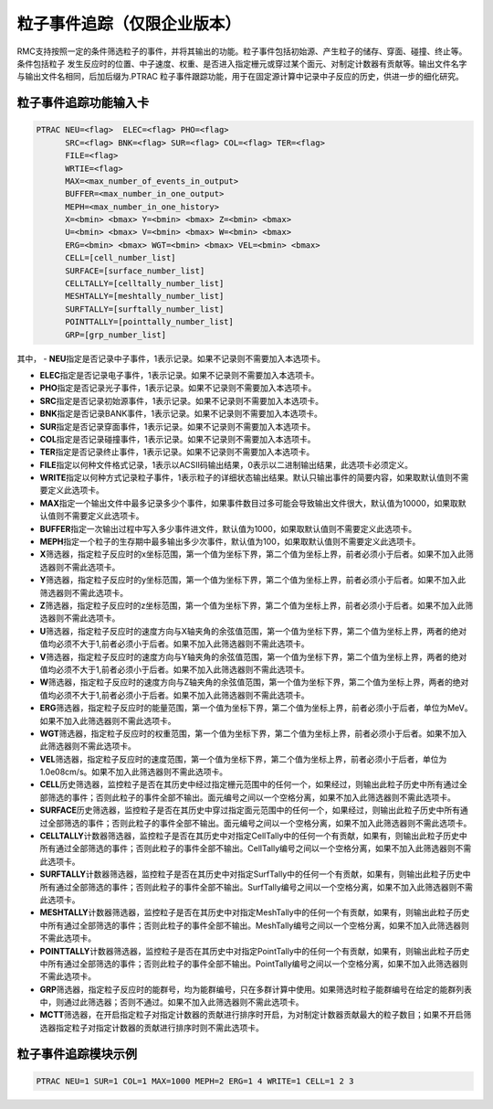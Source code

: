.. _section_particle_track:

粒子事件追踪（仅限企业版本）
=====================================

RMC支持按照一定的条件筛选粒子的事件，并将其输出的功能。粒子事件包括初始源、产生粒子的储存、穿面、碰撞、终止等。条件包括粒子
发生反应时的位置、中子速度、权重、是否进入指定栅元或穿过某个面元、对制定计数器有贡献等。输出文件名字与输出文件名相同，后加后缀为.PTRAC
粒子事件跟踪功能，用于在固定源计算中记录中子反应的历史，供进一步的细化研究。

粒子事件追踪功能输入卡
---------------------------------------------

.. code-block:: none

    PTRAC NEU=<flag>  ELEC=<flag> PHO=<flag> 
	  SRC=<flag> BNK=<flag> SUR=<flag> COL=<flag> TER=<flag> 
	  FILE=<flag>
	  WRTIE=<flag> 
	  MAX=<max_number_of_events_in_output>
	  BUFFER=<max_number_in_one_output> 
	  MEPH=<max_number_in_one_history>
	  X=<bmin> <bmax> Y=<bmin> <bmax> Z=<bmin> <bmax>
	  U=<bmin> <bmax> V=<bmin> <bmax> W=<bmin> <bmax>
	  ERG=<bmin> <bmax> WGT=<bmin> <bmax> VEL=<bmin> <bmax>
	  CELL=[cell_number_list]
	  SURFACE=[surface_number_list]
	  CELLTALLY=[celltally_number_list]
	  MESHTALLY=[meshtally_number_list]
	  SURFTALLY=[surftally_number_list]
	  POINTTALLY=[pointtally_number_list]
	  GRP=[grp_number_list]

其中，
-   **NEU**\ 指定是否记录中子事件，1表示记录。如果不记录则不需要加入本选项卡。

-   **ELEC**\ 指定是否记录电子事件，1表示记录。如果不记录则不需要加入本选项卡。

-   **PHO**\ 指定是否记录光子事件，1表示记录。如果不记录则不需要加入本选项卡。

-   **SRC**\ 指定是否记录初始源事件，1表示记录。如果不记录则不需要加入本选项卡。

-   **BNK**\ 指定是否记录BANK事件，1表示记录。如果不记录则不需要加入本选项卡。

-   **SUR**\ 指定是否记录穿面事件，1表示记录。如果不记录则不需要加入本选项卡。

-   **COL**\ 指定是否记录碰撞事件，1表示记录。如果不记录则不需要加入本选项卡。

-   **TER**\ 指定是否记录终止事件，1表示记录。如果不记录则不需要加入本选项卡。

-   **FILE**\ 指定以何种文件格式记录，1表示以ACSII码输出结果，0表示以二进制输出结果，此选项卡必须定义。

-   **WRITE**\ 指定以何种方式记录粒子事件，1表示粒子的详细状态输出结果。默认只输出事件的简要内容，如果取默认值则不需要定义此选项卡。

-   **MAX**\ 指定一个输出文件中最多记录多少个事件，如果事件数目过多可能会导致输出文件很大，默认值为10000，如果取默认值则不需要定义此选项卡。

-   **BUFFER**\ 指定一次输出过程中写入多少事件进文件，默认值为1000，如果取默认值则不需要定义此选项卡。

-   **MEPH**\ 指定一个粒子的生存期中最多输出多少次事件，默认值为100，如果取默认值则不需要定义此选项卡。

-   **X**\ 筛选器，指定粒子反应时的x坐标范围，第一个值为坐标下界，第二个值为坐标上界，前者必须小于后者。如果不加入此筛选器则不需此选项卡。

-   **Y**\ 筛选器，指定粒子反应时的y坐标范围，第一个值为坐标下界，第二个值为坐标上界，前者必须小于后者。如果不加入此筛选器则不需此选项卡。

-   **Z**\ 筛选器，指定粒子反应时的z坐标范围，第一个值为坐标下界，第二个值为坐标上界，前者必须小于后者。如果不加入此筛选器则不需此选项卡。

-   **U**\ 筛选器，指定粒子反应时的速度方向与X轴夹角的余弦值范围，第一个值为坐标下界，第二个值为坐标上界，两者的绝对值均必须不大于1,前者必须小于后者。如果不加入此筛选器则不需此选项卡。

-   **V**\ 筛选器，指定粒子反应时的速度方向与Y轴夹角的余弦值范围，第一个值为坐标下界，第二个值为坐标上界，两者的绝对值均必须不大于1,前者必须小于后者。如果不加入此筛选器则不需此选项卡。

-   **W**\ 筛选器，指定粒子反应时的速度方向与Z轴夹角的余弦值范围，第一个值为坐标下界，第二个值为坐标上界，两者的绝对值均必须不大于1,前者必须小于后者。如果不加入此筛选器则不需此选项卡。

-   **ERG**\ 筛选器，指定粒子反应时的能量范围，第一个值为坐标下界，第二个值为坐标上界，前者必须小于后者，单位为MeV。如果不加入此筛选器则不需此选项卡。

-   **WGT**\ 筛选器，指定粒子反应时的权重范围，第一个值为坐标下界，第二个值为坐标上界，前者必须小于后者。如果不加入此筛选器则不需此选项卡。

-   **VEL**\ 筛选器，指定粒子反应时的速度范围，第一个值为坐标下界，第二个值为坐标上界，前者必须小于后者，单位为1.0e08cm/s。如果不加入此筛选器则不需此选项卡。

-   **CELL**\ 历史筛选器，监控粒子是否在其历史中经过指定栅元范围中的任何一个，如果经过，则输出此粒子历史中所有通过全部筛选的事件；否则此粒子的事件全部不输出。面元编号之间以一个空格分离，如果不加入此筛选器则不需此选项卡。

-   **SURFACE**\ 历史筛选器，监控粒子是否在其历史中穿过指定面元范围中的任何一个，如果经过，则输出此粒子历史中所有通过全部筛选的事件；否则此粒子的事件全部不输出。面元编号之间以一个空格分离，如果不加入此筛选器则不需此选项卡。

-   **CELLTALLY**\ 计数器筛选器，监控粒子是否在其历史中对指定CellTally中的任何一个有贡献，如果有，则输出此粒子历史中所有通过全部筛选的事件；否则此粒子的事件全部不输出。CellTally编号之间以一个空格分离，如果不加入此筛选器则不需此选项卡。

-   **SURFTALLY**\ 计数器筛选器，监控粒子是否在其历史中对指定SurfTally中的任何一个有贡献，如果有，则输出此粒子历史中所有通过全部筛选的事件；否则此粒子的事件全部不输出。SurfTally编号之间以一个空格分离，如果不加入此筛选器则不需此选项卡。

-   **MESHTALLY**\ 计数器筛选器，监控粒子是否在其历史中对指定MeshTally中的任何一个有贡献，如果有，则输出此粒子历史中所有通过全部筛选的事件；否则此粒子的事件全部不输出。MeshTally编号之间以一个空格分离，如果不加入此筛选器则不需此选项卡。

-   **POINTTALLY**\ 计数器筛选器，监控粒子是否在其历史中对指定PointTally中的任何一个有贡献，如果有，则输出此粒子历史中所有通过全部筛选的事件；否则此粒子的事件全部不输出。PointTally编号之间以一个空格分离，如果不加入此筛选器则不需此选项卡。

-   **GRP**\ 筛选器，指定粒子反应时的能群号，均为能群编号，只在多群计算中使用。如果筛选时粒子能群编号在给定的能群列表中，则通过此筛选器；否则不通过。如果不加入此筛选器则不需此选项卡。

-   **MCTT**\ 筛选器，在开启指定粒子对指定计数器的贡献进行排序时开启，为对制定计数器贡献最大的粒子数目；如果不开启筛选器指定粒子对指定计数器的贡献进行排序时则不需此选项卡。

粒子事件追踪模块示例
-----------------------

.. code-block:: c

   PTRAC NEU=1 SUR=1 COL=1 MAX=1000 MEPH=2 ERG=1 4 WRITE=1 CELL=1 2 3

